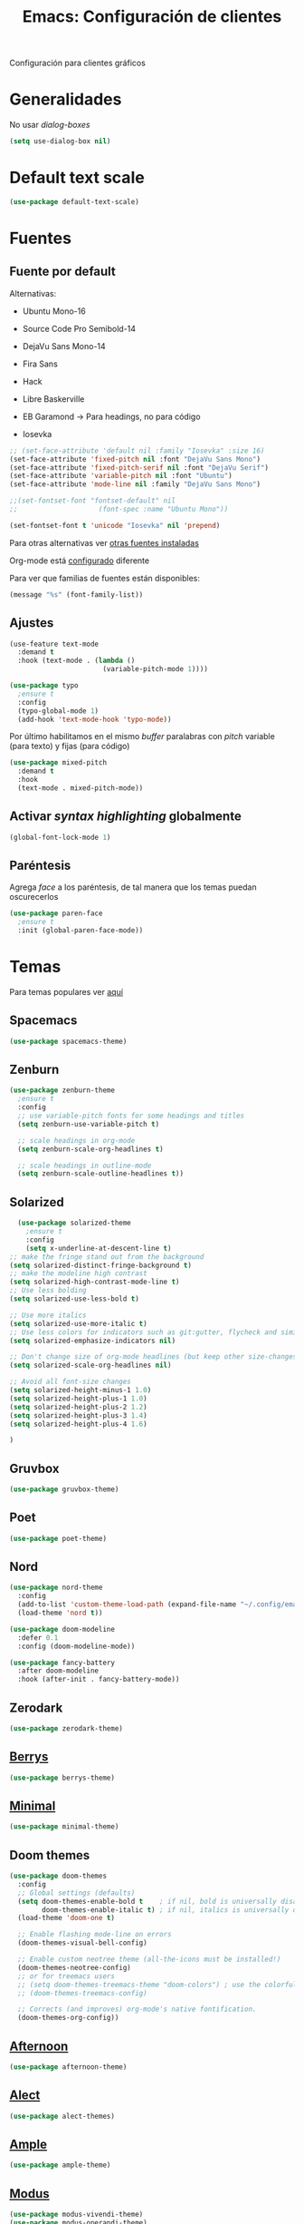 #+TITLE:  Emacs: Configuración de clientes
#+AUTHOR: Adolfo De Unánue
#+EMAIL:  nanounanue@gmail.com
#+STARTUP: showeverything
#+STARTUP: nohideblocks
#+STARTUP: indent
#+PROPERTY:    header-args:emacs-lisp  :tangle ~/.config/emacs/elisp/setup-client.el
#+PROPERTY:    header-args:shell  :tangle no
#+PROPERTY:    header-args        :results silent   :eval no-export   :comments org
#+OPTIONS:     num:nil toc:nil todo:nil tasks:nil tags:nil
#+OPTIONS:     skip:nil author:nil email:nil creator:nil timestamp:nil
#+INFOJS_OPT:  view:nil toc:nil ltoc:t mouse:underline buttons:0 path:http://orgmode.org/org-info.js
#+TAGS:   emacs

Configuración para clientes gráficos

* Generalidades

No usar /dialog-boxes/

#+BEGIN_SRC emacs-lisp
(setq use-dialog-box nil)
#+END_SRC


* Default text scale

#+begin_src emacs-lisp
(use-package default-text-scale)
#+end_src

* Fuentes

** Fuente por default

Alternativas: 

- Ubuntu Mono-16
- Source Code Pro Semibold-14
- DejaVu Sans Mono-14
- Fira Sans
- Hack
- Libre Baskerville

- EB Garamond -> Para headings, no para código
- Iosevka

#+begin_src emacs-lisp
;; (set-face-attribute 'default nil :family "Iosevka" :size 16)
(set-face-attribute 'fixed-pitch nil :font "DejaVu Sans Mono")
(set-face-attribute 'fixed-pitch-serif nil :font "DejaVu Serif")
(set-face-attribute 'variable-pitch nil :font "Ubuntu")
(set-face-attribute 'mode-line nil :family "DejaVu Sans Mono")

;;(set-fontset-font "fontset-default" nil
;;                    (font-spec :name "Ubuntu Mono"))

(set-fontset-font t 'unicode "Iosevka" nil 'prepend)
#+end_src


Para otras alternativas ver [[file:~/dotfiles/fonts.org][otras fuentes instaladas]]

Org-mode está [[file:emacs-org-mode.org][configurado]] diferente

Para ver que familias de fuentes están disponibles:

#+BEGIN_SRC emacs-lisp :tangle no
(message "%s" (font-family-list))
#+END_SRC

** Ajustes

#+BEGIN_SRC emacs-lisp
  (use-feature text-mode
    :demand t
    :hook (text-mode . (lambda ()
                         (variable-pitch-mode 1))))
#+END_SRC


#+BEGIN_SRC emacs-lisp :tangle no
(use-package typo
  ;ensure t
  :config
  (typo-global-mode 1)
  (add-hook 'text-mode-hook 'typo-mode))
#+END_SRC

Por último habilitamos en el mismo /buffer/ paralabras con /pitch/
variable (para texto) y fijas (para código)

#+begin_src emacs-lisp
(use-package mixed-pitch
  :demand t
  :hook
  (text-mode . mixed-pitch-mode))
#+end_src



** Activar /syntax highlighting/ globalmente

 #+BEGIN_SRC emacs-lisp
 (global-font-lock-mode 1)
 #+END_SRC


** Paréntesis

Agrega /face/ a los paréntesis, de tal manera que los temas puedan oscurecerlos

#+BEGIN_SRC emacs-lisp
(use-package paren-face
  ;ensure t
  :init (global-paren-face-mode))
#+END_SRC

*  Temas

Para temas populares ver [[https://emacsthemes.com/popular/index.html][aquí]]

** Spacemacs
#+begin_src emacs-lisp
(use-package spacemacs-theme)
#+end_src

** Zenburn

#+BEGIN_SRC emacs-lisp
  (use-package zenburn-theme
    ;ensure t
    :config
    ;; use variable-pitch fonts for some headings and titles
    (setq zenburn-use-variable-pitch t)

    ;; scale headings in org-mode
    (setq zenburn-scale-org-headlines t)

    ;; scale headings in outline-mode
    (setq zenburn-scale-outline-headlines t))
#+END_SRC

** Solarized

#+BEGIN_SRC emacs-lisp
  (use-package solarized-theme
    ;ensure t
    :config
    (setq x-underline-at-descent-line t)
;; make the fringe stand out from the background
(setq solarized-distinct-fringe-background t)
;; make the modeline high contrast
(setq solarized-high-contrast-mode-line t)
;; Use less bolding
(setq solarized-use-less-bold t)

;; Use more italics
(setq solarized-use-more-italic t)
;; Use less colors for indicators such as git:gutter, flycheck and similar
(setq solarized-emphasize-indicators nil)

;; Don't change size of org-mode headlines (but keep other size-changes)
(setq solarized-scale-org-headlines nil)

;; Avoid all font-size changes
(setq solarized-height-minus-1 1.0)
(setq solarized-height-plus-1 1.0)
(setq solarized-height-plus-2 1.2)
(setq solarized-height-plus-3 1.4)
(setq solarized-height-plus-4 1.6)

)
#+END_SRC

** Gruvbox

#+BEGIN_SRC emacs-lisp
(use-package gruvbox-theme)
#+END_SRC


** Poet

#+BEGIN_SRC emacs-lisp
(use-package poet-theme)
#+END_SRC

** Nord

#+BEGIN_SRC emacs-lisp
(use-package nord-theme
  :config
  (add-to-list 'custom-theme-load-path (expand-file-name "~/.config/emacs/themes/"))
  (load-theme 'nord t))

(use-package doom-modeline
  :defer 0.1
  :config (doom-modeline-mode))

(use-package fancy-battery
  :after doom-modeline
  :hook (after-init . fancy-battery-mode))
#+END_SRC

** Zerodark

#+begin_src emacs-lisp
(use-package zerodark-theme)
#+end_src

** [[https://github.com/vbuzin/berrys-theme][Berrys]]

#+begin_src emacs-lisp :tangle no
(use-package berrys-theme)
#+end_src

** [[https://github.com/anler/minimal-theme][Minimal]]

#+begin_src emacs-lisp
(use-package minimal-theme)
#+end_src

** Doom themes

#+begin_src emacs-lisp
(use-package doom-themes
  :config
  ;; Global settings (defaults)
  (setq doom-themes-enable-bold t    ; if nil, bold is universally disabled
        doom-themes-enable-italic t) ; if nil, italics is universally disabled
  (load-theme 'doom-one t)

  ;; Enable flashing mode-line on errors
  (doom-themes-visual-bell-config)
  
  ;; Enable custom neotree theme (all-the-icons must be installed!)
  (doom-themes-neotree-config)
  ;; or for treemacs users
  ;; (setq doom-themes-treemacs-theme "doom-colors") ; use the colorful treemacs theme
  ;; (doom-themes-treemacs-config)
  
  ;; Corrects (and improves) org-mode's native fontification.
  (doom-themes-org-config))
#+end_src


** [[https://github.com/osener/emacs-afternoon-theme][Afternoon]]

#+begin_src emacs-lisp
(use-package afternoon-theme)
#+end_src


** [[https://github.com/alezost/alect-themes][Alect]]

#+begin_src emacs-lisp
(use-package alect-themes)
#+end_src

** [[https://github.com/jordonbiondo/ample-theme][Ample]]

#+begin_src emacs-lisp
(use-package ample-theme)
#+end_src


** [[https://gitlab.com/protesilaos/modus-themes][Modus]]

#+begin_src emacs-lisp  
(use-package modus-vivendi-theme)
(use-package modus-operandi-theme)
#+end_src



** Selección del tema 

#+begin_src emacs-lisp
(if (display-graphic-p)
    (load-theme 'poet 'no-confirm)
  (load-theme 'wheatgrass))  ;; wheatgrass included in emacs
#+end_src


* all-the-icons

#+BEGIN_SRC emacs-lisp
(use-package all-the-icons)
#+END_SRC

#+BEGIN_SRC emacs-lisp :tangle no
(all-the-icons-install-fonts)
#+END_SRC

Integrarlo con [[file:emacs-ivy.org][ivy y counsel]]
#+BEGIN_SRC emacs-lisp
(use-package all-the-icons-ivy
  :demand t
  :after (all-the-icons ivy)
  :custom (all-the-icons-ivy-file-commands '(counsel-dired-jump
                                             counsel-find-file
                                             counsel-file-jump
                                             counsel-find-library
                                             counsel-git
                                             counsel-projectile-find-dir
                                             counsel-projectile-find-file
                                             counsel-recentf))
  (all-the-icons-ivy-buffer-commands '(ivy-switch-buffer-other-window))
  :config
  (add-to-list 'all-the-icons-ivy-file-commands 'counsel-dired-jump)
  (add-to-list 'all-the-icons-ivy-file-commands 'counsel-find-library)
  (all-the-icons-ivy-setup))
#+END_SRC

 =dired=

#+BEGIN_SRC emacs-lisp
(use-package all-the-icons-dired
  :demand t
  :config
  (add-hook 'dired-mode-hook 'all-the-icons-dired-mode))

#+END_SRC

Y finalmente =company-box= (/Front end/ con íconos para =company=)

#+BEGIN_SRC emacs-lisp
(use-package company-box
  :after company
  :diminish
  :hook (company-mode . company-box-mode))
#+END_SRC


* mode-line

Por el momento uso [[https://github.com/Malabarba/smart-mode-line/][smart-mode-line]]

#+BEGIN_SRC emacs-lisp
(use-package smart-mode-line
  :demand t
  :config
  (setq sml/shorten-directory t)
  (setq sml/shorten-modes t)
  (setq sml/no-confirm-load-theme t)
  (sml/setup))
#+END_SRC


* Dashboard

|----------------------------+------------------|
| Shortcut                   | Function         |
|----------------------------+------------------|
| Tab Or C-i                 | Next Item        |
| Shift-Tab                  | Previous Item    |
| Return / Mouse Click / C-m | Open             |
| r                          | Recent files     |
| m                          | Bookmarks        |
| p                          | Projects         |
| a                          | Org-Mode Agenda  |
| e                          | Registers        |
| g                          | Refresh contents |
| {                          | Previous section |
| }                          | Next section     |

#+BEGIN_SRC emacs-lisp
(use-package dashboard
  :demand t
  :preface
  (defun nanounanue/dashboard-banner ()
    "Sets a dashboard banner including information on package initialization
     time and garbage collections."
    (setq dashboard-banner-logo-title
          (format "Emacs ready in %.2f seconds with %d garbage collections."
                  (float-time
                   (time-subtract after-init-time before-init-time)) gcs-done)))
  :hook
  (dashboard-mode . nanounanue/dashboard-banner)
  :custom
  (dashboard-startup-banner 'official)
  ;; Content is not centered by default. To center, set
  (dashboard-center-content t)

  ;; To disable shortcut "jump" indicators for each section, set
  (dashboard-show-shortcuts t)
  (dashboard-set-heading-icons t)
  (dashboard-set-file-icons t)
  (dashboard-set-navigator t)
  (show-week-agenda-p t)
  (dashboard-items '((recents  . 5)
                     (projects . 5)
                     (agenda   . 5)))

  ;;To show info about the packages loaded and the init time:
  (dashboard-set-init-info t)

  :config
  (dashboard-setup-startup-hook))
#+END_SRC

* Zoom

#+begin_src emacs-lisp
(use-package zoom-frm)
#+end_src

* Tabs

*NOTA*: Deshabilitado, no agrega valor y ocupa mucho espacio

#+begin_src emacs-lisp
(use-package centaur-tabs
  :disabled t
  :config
  (setq centaur-tabs-style "bar")
  (setq centaur-tabs-height 30)
  (setq centaur-tabs-modified-marker "●")
  (setq centaur-tabs-set-icons t)
  (setq centaur-tabs-set-bar 'over)
  (setq centaur-tabs-set-modified-marker t)
  (centaur-tabs-headline-match)
  (centaur-tabs-mode t)
  :bind
  ("C-<prior>" . centaur-tabs-backward)
  ("C-<next>" . centaur-tabs-forward))
#+end_src

* Clientes

** [[https://github.com/syohex/emacs-emamux/][Emamux]]

¡Controla =tmux= desde Emacs!

#+begin_src emacs-lisp
(use-package emamux)
#+end_src

** Pocket Reader

Uno de los elementos *indispensables* para una experiencia de lectura
rica es =pocket=:

#+begin_src emacs-lisp :tangle no
(use-package pocket-reader)
#+end_src

La primera vez, ejecuta

#+begin_src emacs-lisp :tangle no
(pocket-reader)
#+end_src


Y luego sigue las instrucciones.


* Al final

#+BEGIN_SRC emacs-lisp
(provide 'setup-client)
#+END_SRC
